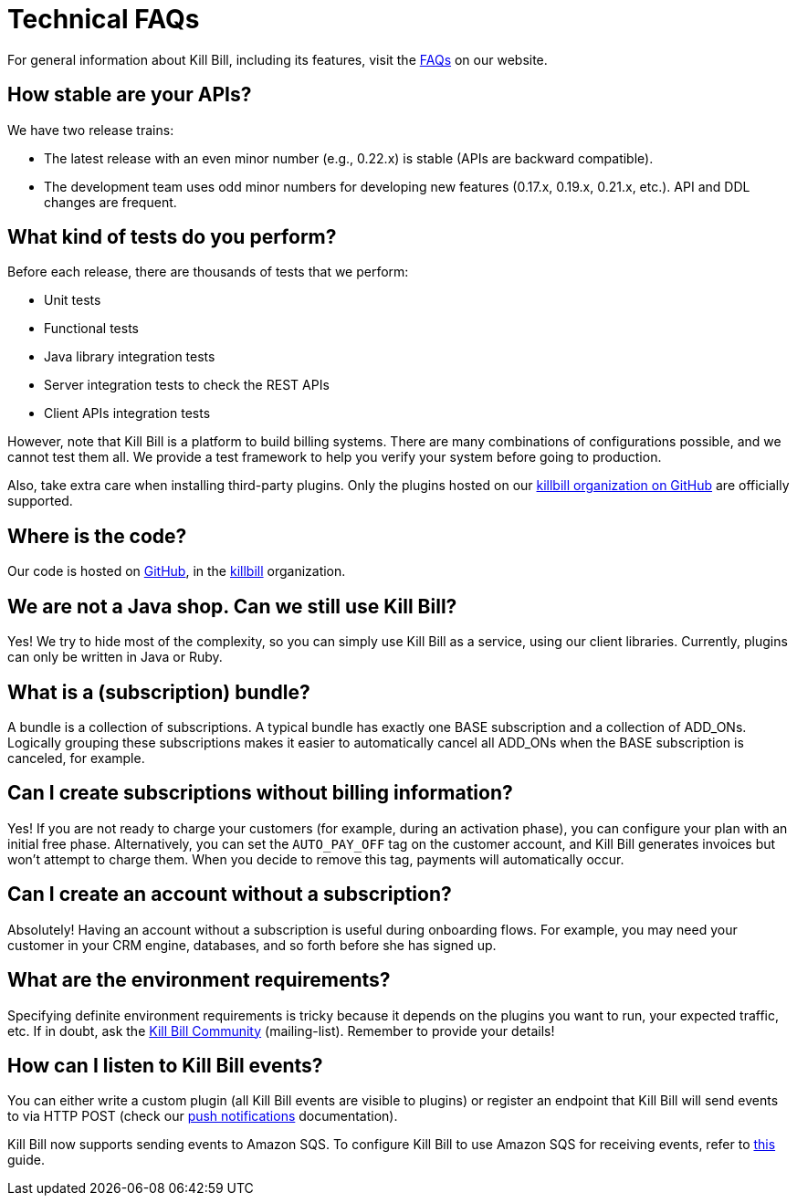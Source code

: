 = Technical FAQs

For general information about Kill Bill, including its features, visit the https://killbill.io/faqs/[FAQs] on our website.

== How stable are your APIs?

We have two release trains:

* The latest release with an even minor number (e.g., 0.22.x) is stable (APIs are backward compatible).
* The development team uses odd minor numbers for developing new features (0.17.x, 0.19.x, 0.21.x, etc.). API and DDL changes are frequent.

== What kind of tests do you perform?

Before each release, there are thousands of tests that we perform:

* Unit tests
* Functional tests
* Java library integration tests
* Server integration tests to check the REST APIs
* Client APIs integration tests

However, note that Kill Bill is a platform to build billing systems. There are many combinations of configurations possible, and we cannot test them all. We provide a test framework to help you verify your system before going to production.

Also, take extra care when installing third-party plugins. Only the plugins hosted on our https://github.com/killbill/[killbill organization on GitHub] are officially supported.

== Where is the code?

Our code is hosted on https://github.com[GitHub], in the https://github.com/killbill[killbill] organization.

== We are not a Java shop. Can we still use Kill Bill?

Yes! We try to hide most of the complexity, so you can simply use Kill Bill as a service, using our client libraries. Currently, plugins can only be written in Java or Ruby.

== What is a (subscription) bundle?

A bundle is a collection of subscriptions. A typical bundle has exactly one BASE subscription and a collection of ADD_ONs. Logically grouping these subscriptions makes it easier to automatically cancel all ADD_ONs when the BASE subscription is canceled, for example.

== Can I create subscriptions without billing information?

Yes! If you are not ready to charge your customers (for example, during an activation phase), you can configure your plan with an initial free phase. Alternatively, you can set the `AUTO_PAY_OFF` tag on the customer account, and Kill Bill generates invoices but won’t attempt to charge them. When you decide to remove this tag, payments will automatically occur.

== Can I create an account without a subscription?

Absolutely! Having an account without a subscription is useful during onboarding flows. For example, you may need your customer in your CRM engine, databases, and so forth before she has signed up.

== What are the environment requirements?

Specifying definite environment requirements is tricky because it depends on the plugins you want to run, your expected traffic, etc. If in doubt, ask the https://groups.google.com/forum/#!forum/killbilling-users[Kill Bill Community] (mailing-list). Remember to provide your details!

== How can I listen to Kill Bill events?

You can either write a custom plugin (all Kill Bill events are visible to plugins) or register an endpoint that Kill Bill will send events to via HTTP POST (check our https://docs.killbill.io/latest/push_notifications.html[push notifications] documentation).

Kill Bill now supports sending events to Amazon SQS. To configure Kill Bill to use Amazon SQS for receiving events, refer to link:events-to-aws-sqs.adoc[this] guide.